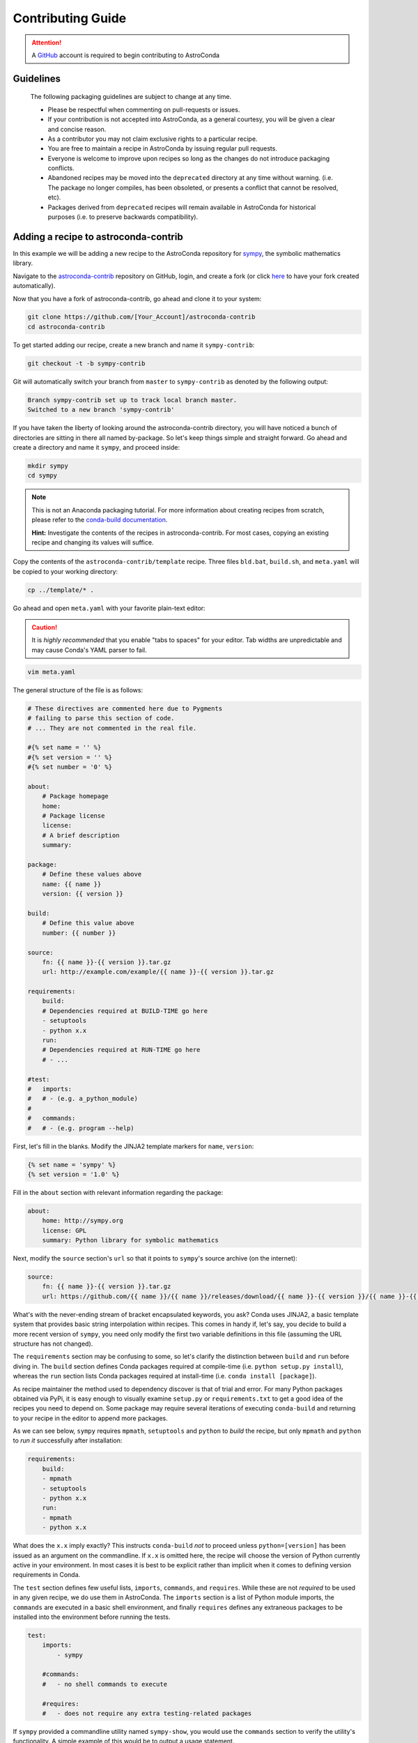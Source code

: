 ******************
Contributing Guide
******************


.. attention::

    A `GitHub <https://github.com>`_ account is required to begin contributing to AstroConda


Guidelines
==========

    The following packaging guidelines are subject to change at any time.

    - Please be respectful when commenting on pull-requests or issues.
    - If your contribution is not accepted into AstroConda, as a general courtesy, you will be given a clear and concise reason.
    - As a contributor you may not claim exclusive rights to a particular recipe.
    - You are free to maintain a recipe in AstroConda by issuing regular pull requests.
    - Everyone is welcome to improve upon recipes so long as the changes do not introduce packaging conflicts.
    - Abandoned recipes may be moved into the ``deprecated`` directory at any time without warning. (i.e. The package no longer compiles, has been obsoleted, or presents a conflict that cannot be resolved, etc).
    - Packages derived from ``deprecated`` recipes will remain available in AstroConda for historical purposes (i.e. to preserve backwards compatibility).



Adding a recipe to astroconda-contrib
=====================================

In this example we will be adding a new recipe to the AstroConda repository for `sympy <http://sympy.org>`_, the symbolic
mathematics library.

Navigate to the `astroconda-contrib <https://github.com/astroconda/astroconda-contrib>`_ repository on GitHub, login,
and create a fork (or click `here <https://github.com/astroconda/astroconda-contrib/fork>`_ to have your fork created automatically).

Now that you have a fork of astroconda-contrib, go ahead and clone it to your system:

.. code-block:: sh

    git clone https://github.com/[Your_Account]/astroconda-contrib
    cd astroconda-contrib


To get started adding our recipe, create a new branch and name it ``sympy-contrib``:

.. code-block:: sh

    git checkout -t -b sympy-contrib

Git will automatically switch your branch from ``master`` to ``sympy-contrib`` as denoted by the following output:

.. code-block:: sh

    Branch sympy-contrib set up to track local branch master.
    Switched to a new branch 'sympy-contrib'

If you have taken the liberty of looking around the astroconda-contrib directory, you will have noticed a bunch of
directories are sitting in there all named by-package. So let's keep things simple and straight forward. Go ahead and
create a directory and name it ``sympy``, and proceed inside:

.. code-block:: sh

    mkdir sympy
    cd sympy

.. note::

    This is not an Anaconda packaging tutorial. For more information about creating recipes from scratch, please refer to
    the `conda-build documentation <http://conda.pydata.org/docs/build_tutorials/pkgs2.html>`_.

    **Hint:** Investigate the contents of the recipes in astroconda-contrib. For most cases, copying an existing recipe and
    changing its values will suffice.

Copy the contents of the ``astroconda-contrib/template`` recipe.  Three files ``bld.bat``, ``build.sh``, and ``meta.yaml``
will be copied to your working directory:

.. code-block:: sh

    cp ../template/* .


Go ahead and open ``meta.yaml`` with your favorite plain-text editor:

.. caution::

    It is *highly recommended* that you enable "tabs to spaces" for your editor. Tab widths are unpredictable and may cause
    Conda's YAML parser to fail.

.. code-block:: sh

    vim meta.yaml

The general structure of the file is as follows:

.. code-block:: yaml

    # These directives are commented here due to Pygments
    # failing to parse this section of code.
    # ... They are not commented in the real file.

    #{% set name = '' %}
    #{% set version = '' %}
    #{% set number = '0' %}

    about:
        # Package homepage
        home:
        # Package license
        license:
        # A brief description
        summary:

    package:
        # Define these values above
        name: {{ name }}
        version: {{ version }}

    build:
        # Define this value above
        number: {{ number }}

    source:
        fn: {{ name }}-{{ version }}.tar.gz
        url: http://example.com/example/{{ name }}-{{ version }}.tar.gz

    requirements:
        build:
        # Dependencies required at BUILD-TIME go here
        - setuptools
        - python x.x
        run:
        # Dependencies required at RUN-TIME go here
        # - ...

    #test:
    #   imports:
    #   # - (e.g. a_python_module)
    #
    #   commands:
    #   # - (e.g. program --help)


First, let's fill in the blanks. Modify the JINJA2 template markers for ``name``, ``version``:

.. code-block:: none

    {% set name = 'sympy' %}
    {% set version = '1.0' %}

Fill in the ``about`` section with relevant information regarding the package:

.. code-block:: yaml

    about:
        home: http://sympy.org
        license: GPL
        summary: Python library for symbolic mathematics

Next, modify the ``source`` section's ``url`` so that it points to ``sympy``'s source archive (on the internet):

.. code-block:: sh

    source:
        fn: {{ name }}-{{ version }}.tar.gz
        url: https://github.com/{{ name }}/{{ name }}/releases/download/{{ name }}-{{ version }}/{{ name }}-{{ version }}.tar.gz

What's with the never-ending stream of bracket encapsulated keywords, you ask? Conda uses JINJA2, a basic template system that
provides basic string interpolation within recipes. This comes in handy if, let's say, you decide to build a more recent version of ``sympy``,
you need only modify the first two variable definitions in this file (assuming the URL structure has not changed).

The ``requirements`` section may be confusing to some, so let's clarify the distinction between ``build`` and ``run`` before diving in.
The ``build`` section defines Conda packages required at compile-time (i.e. ``python setup.py install``), whereas the ``run`` section
lists Conda packages required at install-time (i.e. ``conda install [package]``).

As recipe maintainer the method used to dependency discover is that of trial and error. For many Python packages obtained via
PyPi, it is easy enough to visually examine ``setup.py`` or ``requirements.txt`` to get a good idea of the recipes you need to
depend on. Some package may require several iterations of executing ``conda-build`` and returning to your recipe in the editor
to append more packages.

As we can see below, ``sympy`` requires ``mpmath``, ``setuptools`` and ``python`` to *build* the recipe, but only
``mpmath`` and ``python`` to *run it* successfully after installation:

.. code-block:: yaml

    requirements:
        build:
        - mpmath
        - setuptools
        - python x.x
        run:
        - mpmath
        - python x.x

What does the ``x.x`` imply exactly? This instructs ``conda-build`` *not* to proceed unless ``python=[version]`` has
been issued as an argument on the commandline. If ``x.x`` is omitted here, the recipe will choose the version of Python
currently active in your environment. In most cases it is best to be explicit rather than implicit when it comes to defining
version requirements in Conda.

The ``test`` section defines few useful lists, ``imports``, ``commands``, and ``requires``. While these are not *required* to be used in any given recipe,
we do use them in AstroConda. The ``imports`` section is a list of Python module imports, the ``commands`` are executed in a
basic shell environment, and finally ``requires`` defines any extraneous packages to be installed into the environment before running the tests.

.. code-block:: yaml

    test:
        imports:
            - sympy

        #commands:
        #   - no shell commands to execute

        #requires:
        #   - does not require any extra testing-related packages

If ``sympy`` provided a commandline utility named ``sympy-show``, you would use the ``commands`` section to verify
the utility's functionality. A simple example of this would be to output a usage statement.

.. code-block:: sh

    test:
        # ...
        commands:
            - sympy-show --help

If a program returns greater than zero ``conda-build`` will fail as if it observed an error. Not all programs return zero after issuing
``--help`` (or an equivalent argument). Due to this, you may need to omit this style of test.

It will not hurt to keep the ``commands`` section
populated but disabled with a note describing why it doesn't work. Others will find this information useful. Given this scenario, the
optimal approach would be to contact the developers and plead with them to normalize the exit value.


Below is our ``sympy`` final recipe. Despite the overwhelming use of JINGA2 in our example, things are looking pretty streamlined.

.. code-block:: none

    {% set name = 'sympy' %}
    {% set version = '1.0' %}

    about:
        home: http://sympy.org
        license: GPL
        summary: Python library for symbolic mathematics

    source:
        fn: {{ name }}-{{ version }}.tar.gz
        url: https://github.com/{{ name }}/{{ name }}/releases/download/{{ name }}-{{ version }}/{{ name }}-{{ version }}.tar.gz

    requirements:
        build:
        - mpmath
        - setuptools
        - python x.x
        run:
        - mpmath
        - python x.x

    test:
        imports:
            - sympy


The ``template`` directory copied earlier in this tutorial contains two basic python build scripts for both \*Nix (``build.sh``) and Windows (``bld.bat``),
and is coincidentally compatible with the example we're using here. Not all Python packages (especially Makefile-based packages) will compile successfully
using this "one-liner" template. Always refer to the ``INSTALL`` file or equivalent documentation for the program you are attempting to compile to learn
more about what the package expects from the end-user at compile-time.

Before we can issue a pull request on GitHub, we first ensure it builds, tests, and installs properly on our local system.
To do this we need to change our directory to one level above the recipe.

.. code-block:: sh

    cd ..
    # i.e. /path/to/astroconda-contrib

Now run ``conda-build`` to compile our ``sympy`` recipe into a Conda package. In the example below we are building against
Python 3.5:

.. code-block:: sh

    conda-build -c http://ssb.stsci.edu/astroconda --skip-existing python=3.5 sympy

That's probably a bit more involved than you thought. Let's break it down. We issue ``-c [URL]`` which instructs the build to utilize
the AstroConda channel while checking for package dependencies (i.e. the recipe's ``requirements`` section). Secondly, we issue
``--skip-existing`` to prevent ``conda-build`` from rebuilding dependencies discovered in the local astroconda-contrib directory.
That is to say, if a package defined as a requirement exists remotely, it will then download and install it, rather than rebuild it from scratch.
``python=`` is self-explanatory, and the final argument is the name of the recipe(s) we intend to build.

At this point, if the build was successful, our Conda package (a bzipped tarball) called ``sympy-1.0-py35_0.tar.bz2`` is emitted to ``/path/to/anaconda/conda-bld/[os-arch]/``.
This directory is a local Conda package repository.

To install this new ``sympy`` package and interact with it ourselves you could run the following:

.. code-block:: sh

    conda create -n sympy_test --use-local sympy
    source activate sympy_test

Then manually verify the package is working:

.. code-block:: sh

    python

And checking it out for yourself:

.. code-block:: python

    >>> import sympy
    >>> sympy.__file__
    '/path/to/anaconda/envs/sympy_test/lib/python3.5/site-packages/sympy/__init__.py'

Now that you have verified the recipe is fully functional and are happy with the outcome, it's time to create a pull request
against astroconda-contrib main repository.

Push your ``sympy-contrib`` branch up to your fork on GitHub:

.. code-block:: sh

    git push origin sympy-contrib


It is recommended that you familiarize yourself with GitHub pull requests before proceeding (see: `tutorial <https://help.github.com/articles/using-pull-requests/>`_).

Using GitHub, you will want to browse to your ``astroconda-contrib`` fork, select the ``sympy-contrib`` branch from the drop-down menu
(the default will read: "Branch: master", next to a black downward-pointing caret). Once selected, click the large green button labeled: "New pull request".

From here, you may wish to edit the title of your pull request and add initial comments or notes regarding what you have done, or
list any work that may still need to be done. After submitting your pull request, a member of the Science Software Branch at STScI, or fellow contributors
will review the requested changes, ask questions, offer feedback or advice.

At this point if everything appears to be in order your recipe will likely be merged, built, and incorporated into AstroConda!
